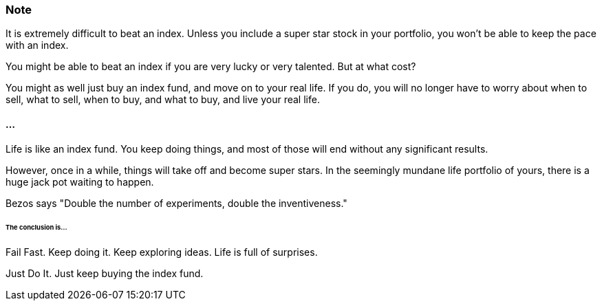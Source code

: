 === Note ===
It is extremely difficult to beat an index.
Unless you include a super star stock in your portfolio, you won't be able to keep the pace with an index.

You might be able to beat an index if you are very lucky or very talented. But at what cost?

You might as well just buy an index fund, and move on to your real life. If you do, you will no longer have to worry about when to sell, what to sell, when to buy, and what to buy, and live your real life.

==== ... ====

Life is like an index fund.
You keep doing things, and most of those will end without any significant results.

However, once in a while, things will take off and become super stars.
In the seemingly mundane life portfolio of yours, there is a huge jack pot waiting to happen.

Bezos says "Double the number of experiments, double the inventiveness."

====== The conclusion is... ======

Fail Fast. Keep doing it. Keep exploring ideas. Life is full of surprises.

Just Do It. Just keep buying the index fund.
